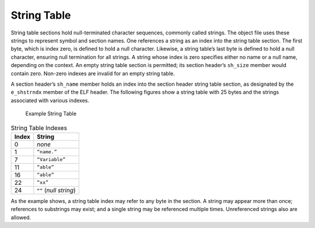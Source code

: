 .. _String-Table:

************
String Table
************

String table sections hold null-terminated character sequences,
commonly called strings.
The object file uses these strings to represent symbol and section names.
One references a string as an index into the
string table section.
The first byte, which is index zero, is defined to hold
a null character.
Likewise, a string table’s last byte is defined to hold
a null character, ensuring null termination for all strings.
A string whose index is zero specifies
either no name or a null name, depending on the context.
An empty string table section is permitted; its section header’s ``sh_size``
member would contain zero.
Non-zero indexes are invalid for an empty string table.

A section header’s ``sh_name``
member holds an index into the section header string table
section, as designated by the ``e_shstrndx``
member of the ELF header.
The following figures show a string table with 25 bytes
and the strings associated with various indexes.

.. figure:: /svg/figure-3.svg
   :alt: Example String Table
   :width: 540pt

   Example String Table

.. table:: String Table Indexes

   =====  ======================
   Index  String
   =====  ======================
   0      *none*
   1      ``“name.”``
   7      ``“Variable”``
   11     ``“able”``
   16     ``“able”``
   22     ``“xx”``
   24     ``“”`` (*null string*)
   =====  ======================

As the example shows, a string table index may refer
to any byte in the section.
A string may appear more than once;
references to substrings may exist;
and a single string may be referenced multiple times.
Unreferenced strings also are allowed.
